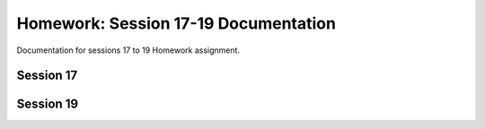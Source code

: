 Homework: Session 17-19 Documentation
=========================================

Documentation for sessions 17 to 19 Homework assignment.

Session 17
----------


.. doxygennamespace:: homework17


Session 19
----------


.. doxygennamespace:: homework19
